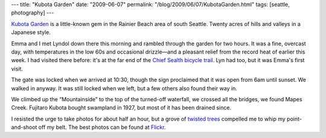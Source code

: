 ---
title: "Kubota Garden"
date: "2009-06-07"
permalink: "/blog/2009/06/07/KubotaGarden.html"
tags: [seattle, photography]
---



.. image:: https://farm4.static.flickr.com/3416/3602910232_1522fa8937_m_d.jpg
    :alt: Kubota Garden
    :target: http://www.flickr.com/photos/george_v_reilly/sets/72157619280608739/
    :class: right-float

`Kubota Garden`_ is a little-known gem in the Rainier Beach area of south Seattle.
Twenty acres of hills and valleys in a Japanese style.

Emma and I met Lyndol down there this morning
and rambled through the garden for two hours.
It was a fine, overcast day, with temperatures in the low 60s and occasional drizzle—\
and a pleasant relief from the record heat of earlier this week.
I had visited there before:
it's at the far end of the `Chief Sealth bicycle trail`_.
Lyn had too, but it was Emma's first visit.

The gate was locked when we arrived at 10:30,
though the sign proclaimed that it was open from 6am until sunset.
We walked in anyway.
It was still locked when we left,
but a few others also found their way in.

We climbed up the “Mountainside” to the top of the turned-off waterfall,
we crossed all the bridges,
we found Mapes Creek.
Fujitaro Kubota bought swampland in 1927,
but most of it has been drained since.

I resisted the urge to take photos for about half an hour,
but a grove of `twisted trees`_ compelled me
to whip my point-and-shoot off my belt.
The best photos can be found at Flickr_.

.. _Kubota Garden:
    http://www.kubota.org/
.. _Chief Sealth bicycle trail:
    http://www.ci.seattle.wa.us/transportation/chiefsealthtrail.htm
.. _twisted trees:
    http://www.flickr.com/photos/george_v_reilly/3602906086/in/set-72157619280608739/
.. _Flickr:
    http://www.flickr.com/photos/george_v_reilly/sets/72157619280608739/

.. _permalink:
    /blog/2009/06/07/KubotaGarden.html

